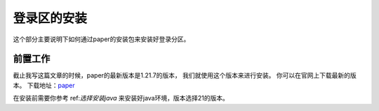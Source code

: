 ==================================================
登录区的安装
==================================================
这个部分主要说明下如何通过paper的安装包来安装好登录分区。

前置工作
==================================================

截止我写这篇文章的时候，paper的最新版本是1.21.7的版本， 我们就使用这个版本来进行安装。 你可以在官网上下载最新的版本。
下载地址：`paper <https://papermc.io/downloads>`_

在安装前需要你参考 ref:`选择安装java` 来安装好java环境，版本选择21的版本。



